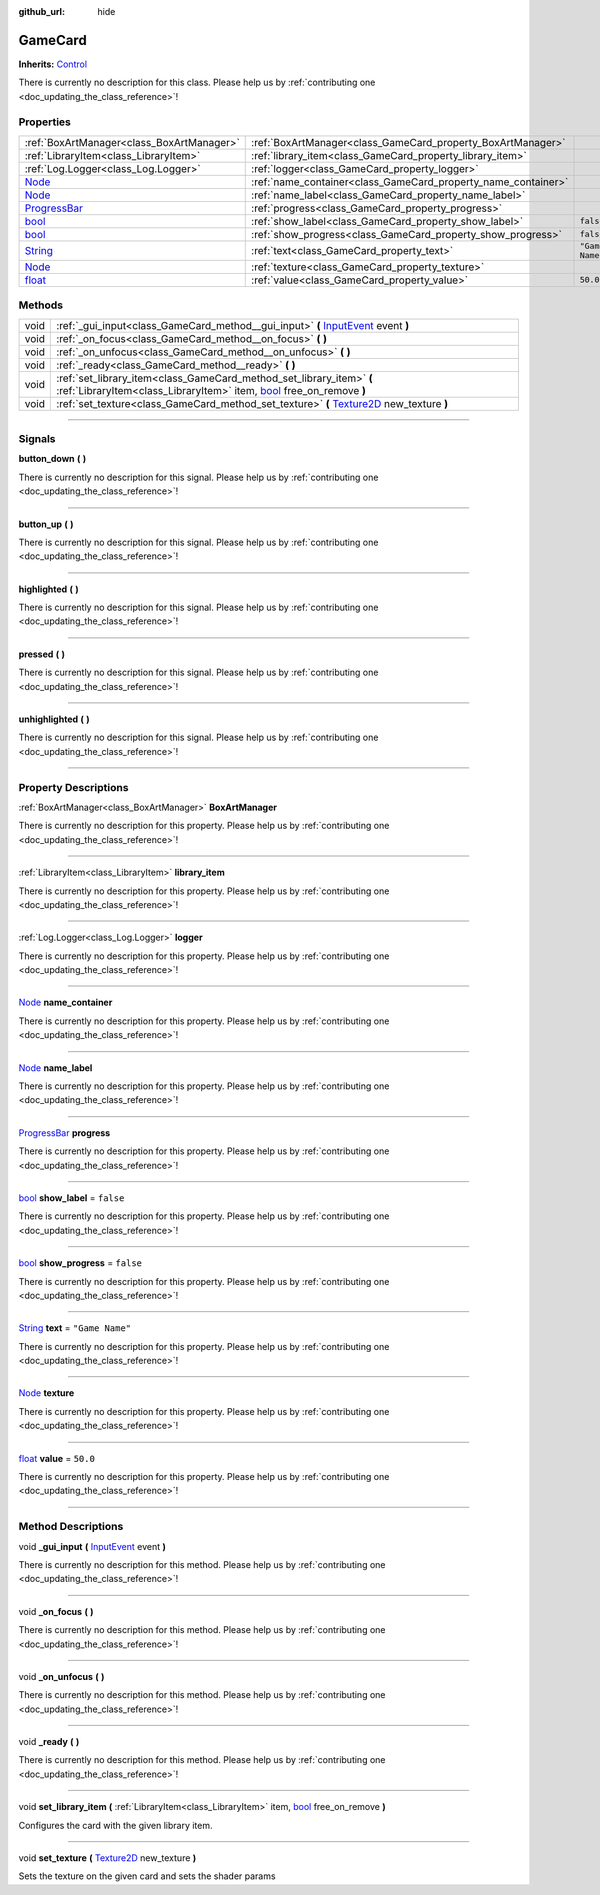 :github_url: hide

.. DO NOT EDIT THIS FILE!!!
.. Generated automatically from Godot engine sources.
.. Generator: https://github.com/godotengine/godot/tree/master/doc/tools/make_rst.py.
.. XML source: https://github.com/godotengine/godot/tree/master/api/classes/GameCard.xml.

.. _class_GameCard:

GameCard
========

**Inherits:** `Control <https://docs.godotengine.org/en/stable/classes/class_control.html>`_

.. container:: contribute

	There is currently no description for this class. Please help us by :ref:`contributing one <doc_updating_the_class_reference>`!

.. rst-class:: classref-reftable-group

Properties
----------

.. table::
   :widths: auto

   +----------------------------------------------------------------------------------------+---------------------------------------------------------------+-----------------+
   | :ref:`BoxArtManager<class_BoxArtManager>`                                              | :ref:`BoxArtManager<class_GameCard_property_BoxArtManager>`   |                 |
   +----------------------------------------------------------------------------------------+---------------------------------------------------------------+-----------------+
   | :ref:`LibraryItem<class_LibraryItem>`                                                  | :ref:`library_item<class_GameCard_property_library_item>`     |                 |
   +----------------------------------------------------------------------------------------+---------------------------------------------------------------+-----------------+
   | :ref:`Log.Logger<class_Log.Logger>`                                                    | :ref:`logger<class_GameCard_property_logger>`                 |                 |
   +----------------------------------------------------------------------------------------+---------------------------------------------------------------+-----------------+
   | `Node <https://docs.godotengine.org/en/stable/classes/class_node.html>`_               | :ref:`name_container<class_GameCard_property_name_container>` |                 |
   +----------------------------------------------------------------------------------------+---------------------------------------------------------------+-----------------+
   | `Node <https://docs.godotengine.org/en/stable/classes/class_node.html>`_               | :ref:`name_label<class_GameCard_property_name_label>`         |                 |
   +----------------------------------------------------------------------------------------+---------------------------------------------------------------+-----------------+
   | `ProgressBar <https://docs.godotengine.org/en/stable/classes/class_progressbar.html>`_ | :ref:`progress<class_GameCard_property_progress>`             |                 |
   +----------------------------------------------------------------------------------------+---------------------------------------------------------------+-----------------+
   | `bool <https://docs.godotengine.org/en/stable/classes/class_bool.html>`_               | :ref:`show_label<class_GameCard_property_show_label>`         | ``false``       |
   +----------------------------------------------------------------------------------------+---------------------------------------------------------------+-----------------+
   | `bool <https://docs.godotengine.org/en/stable/classes/class_bool.html>`_               | :ref:`show_progress<class_GameCard_property_show_progress>`   | ``false``       |
   +----------------------------------------------------------------------------------------+---------------------------------------------------------------+-----------------+
   | `String <https://docs.godotengine.org/en/stable/classes/class_string.html>`_           | :ref:`text<class_GameCard_property_text>`                     | ``"Game Name"`` |
   +----------------------------------------------------------------------------------------+---------------------------------------------------------------+-----------------+
   | `Node <https://docs.godotengine.org/en/stable/classes/class_node.html>`_               | :ref:`texture<class_GameCard_property_texture>`               |                 |
   +----------------------------------------------------------------------------------------+---------------------------------------------------------------+-----------------+
   | `float <https://docs.godotengine.org/en/stable/classes/class_float.html>`_             | :ref:`value<class_GameCard_property_value>`                   | ``50.0``        |
   +----------------------------------------------------------------------------------------+---------------------------------------------------------------+-----------------+

.. rst-class:: classref-reftable-group

Methods
-------

.. table::
   :widths: auto

   +------+-----------------------------------------------------------------------------------------------------------------------------------------------------------------------------------------------------------------+
   | void | :ref:`_gui_input<class_GameCard_method__gui_input>` **(** `InputEvent <https://docs.godotengine.org/en/stable/classes/class_inputevent.html>`_ event **)**                                                      |
   +------+-----------------------------------------------------------------------------------------------------------------------------------------------------------------------------------------------------------------+
   | void | :ref:`_on_focus<class_GameCard_method__on_focus>` **(** **)**                                                                                                                                                   |
   +------+-----------------------------------------------------------------------------------------------------------------------------------------------------------------------------------------------------------------+
   | void | :ref:`_on_unfocus<class_GameCard_method__on_unfocus>` **(** **)**                                                                                                                                               |
   +------+-----------------------------------------------------------------------------------------------------------------------------------------------------------------------------------------------------------------+
   | void | :ref:`_ready<class_GameCard_method__ready>` **(** **)**                                                                                                                                                         |
   +------+-----------------------------------------------------------------------------------------------------------------------------------------------------------------------------------------------------------------+
   | void | :ref:`set_library_item<class_GameCard_method_set_library_item>` **(** :ref:`LibraryItem<class_LibraryItem>` item, `bool <https://docs.godotengine.org/en/stable/classes/class_bool.html>`_ free_on_remove **)** |
   +------+-----------------------------------------------------------------------------------------------------------------------------------------------------------------------------------------------------------------+
   | void | :ref:`set_texture<class_GameCard_method_set_texture>` **(** `Texture2D <https://docs.godotengine.org/en/stable/classes/class_texture2d.html>`_ new_texture **)**                                                |
   +------+-----------------------------------------------------------------------------------------------------------------------------------------------------------------------------------------------------------------+

.. rst-class:: classref-section-separator

----

.. rst-class:: classref-descriptions-group

Signals
-------

.. _class_GameCard_signal_button_down:

.. rst-class:: classref-signal

**button_down** **(** **)**

.. container:: contribute

	There is currently no description for this signal. Please help us by :ref:`contributing one <doc_updating_the_class_reference>`!

.. rst-class:: classref-item-separator

----

.. _class_GameCard_signal_button_up:

.. rst-class:: classref-signal

**button_up** **(** **)**

.. container:: contribute

	There is currently no description for this signal. Please help us by :ref:`contributing one <doc_updating_the_class_reference>`!

.. rst-class:: classref-item-separator

----

.. _class_GameCard_signal_highlighted:

.. rst-class:: classref-signal

**highlighted** **(** **)**

.. container:: contribute

	There is currently no description for this signal. Please help us by :ref:`contributing one <doc_updating_the_class_reference>`!

.. rst-class:: classref-item-separator

----

.. _class_GameCard_signal_pressed:

.. rst-class:: classref-signal

**pressed** **(** **)**

.. container:: contribute

	There is currently no description for this signal. Please help us by :ref:`contributing one <doc_updating_the_class_reference>`!

.. rst-class:: classref-item-separator

----

.. _class_GameCard_signal_unhighlighted:

.. rst-class:: classref-signal

**unhighlighted** **(** **)**

.. container:: contribute

	There is currently no description for this signal. Please help us by :ref:`contributing one <doc_updating_the_class_reference>`!

.. rst-class:: classref-section-separator

----

.. rst-class:: classref-descriptions-group

Property Descriptions
---------------------

.. _class_GameCard_property_BoxArtManager:

.. rst-class:: classref-property

:ref:`BoxArtManager<class_BoxArtManager>` **BoxArtManager**

.. container:: contribute

	There is currently no description for this property. Please help us by :ref:`contributing one <doc_updating_the_class_reference>`!

.. rst-class:: classref-item-separator

----

.. _class_GameCard_property_library_item:

.. rst-class:: classref-property

:ref:`LibraryItem<class_LibraryItem>` **library_item**

.. container:: contribute

	There is currently no description for this property. Please help us by :ref:`contributing one <doc_updating_the_class_reference>`!

.. rst-class:: classref-item-separator

----

.. _class_GameCard_property_logger:

.. rst-class:: classref-property

:ref:`Log.Logger<class_Log.Logger>` **logger**

.. container:: contribute

	There is currently no description for this property. Please help us by :ref:`contributing one <doc_updating_the_class_reference>`!

.. rst-class:: classref-item-separator

----

.. _class_GameCard_property_name_container:

.. rst-class:: classref-property

`Node <https://docs.godotengine.org/en/stable/classes/class_node.html>`_ **name_container**

.. container:: contribute

	There is currently no description for this property. Please help us by :ref:`contributing one <doc_updating_the_class_reference>`!

.. rst-class:: classref-item-separator

----

.. _class_GameCard_property_name_label:

.. rst-class:: classref-property

`Node <https://docs.godotengine.org/en/stable/classes/class_node.html>`_ **name_label**

.. container:: contribute

	There is currently no description for this property. Please help us by :ref:`contributing one <doc_updating_the_class_reference>`!

.. rst-class:: classref-item-separator

----

.. _class_GameCard_property_progress:

.. rst-class:: classref-property

`ProgressBar <https://docs.godotengine.org/en/stable/classes/class_progressbar.html>`_ **progress**

.. container:: contribute

	There is currently no description for this property. Please help us by :ref:`contributing one <doc_updating_the_class_reference>`!

.. rst-class:: classref-item-separator

----

.. _class_GameCard_property_show_label:

.. rst-class:: classref-property

`bool <https://docs.godotengine.org/en/stable/classes/class_bool.html>`_ **show_label** = ``false``

.. container:: contribute

	There is currently no description for this property. Please help us by :ref:`contributing one <doc_updating_the_class_reference>`!

.. rst-class:: classref-item-separator

----

.. _class_GameCard_property_show_progress:

.. rst-class:: classref-property

`bool <https://docs.godotengine.org/en/stable/classes/class_bool.html>`_ **show_progress** = ``false``

.. container:: contribute

	There is currently no description for this property. Please help us by :ref:`contributing one <doc_updating_the_class_reference>`!

.. rst-class:: classref-item-separator

----

.. _class_GameCard_property_text:

.. rst-class:: classref-property

`String <https://docs.godotengine.org/en/stable/classes/class_string.html>`_ **text** = ``"Game Name"``

.. container:: contribute

	There is currently no description for this property. Please help us by :ref:`contributing one <doc_updating_the_class_reference>`!

.. rst-class:: classref-item-separator

----

.. _class_GameCard_property_texture:

.. rst-class:: classref-property

`Node <https://docs.godotengine.org/en/stable/classes/class_node.html>`_ **texture**

.. container:: contribute

	There is currently no description for this property. Please help us by :ref:`contributing one <doc_updating_the_class_reference>`!

.. rst-class:: classref-item-separator

----

.. _class_GameCard_property_value:

.. rst-class:: classref-property

`float <https://docs.godotengine.org/en/stable/classes/class_float.html>`_ **value** = ``50.0``

.. container:: contribute

	There is currently no description for this property. Please help us by :ref:`contributing one <doc_updating_the_class_reference>`!

.. rst-class:: classref-section-separator

----

.. rst-class:: classref-descriptions-group

Method Descriptions
-------------------

.. _class_GameCard_method__gui_input:

.. rst-class:: classref-method

void **_gui_input** **(** `InputEvent <https://docs.godotengine.org/en/stable/classes/class_inputevent.html>`_ event **)**

.. container:: contribute

	There is currently no description for this method. Please help us by :ref:`contributing one <doc_updating_the_class_reference>`!

.. rst-class:: classref-item-separator

----

.. _class_GameCard_method__on_focus:

.. rst-class:: classref-method

void **_on_focus** **(** **)**

.. container:: contribute

	There is currently no description for this method. Please help us by :ref:`contributing one <doc_updating_the_class_reference>`!

.. rst-class:: classref-item-separator

----

.. _class_GameCard_method__on_unfocus:

.. rst-class:: classref-method

void **_on_unfocus** **(** **)**

.. container:: contribute

	There is currently no description for this method. Please help us by :ref:`contributing one <doc_updating_the_class_reference>`!

.. rst-class:: classref-item-separator

----

.. _class_GameCard_method__ready:

.. rst-class:: classref-method

void **_ready** **(** **)**

.. container:: contribute

	There is currently no description for this method. Please help us by :ref:`contributing one <doc_updating_the_class_reference>`!

.. rst-class:: classref-item-separator

----

.. _class_GameCard_method_set_library_item:

.. rst-class:: classref-method

void **set_library_item** **(** :ref:`LibraryItem<class_LibraryItem>` item, `bool <https://docs.godotengine.org/en/stable/classes/class_bool.html>`_ free_on_remove **)**

Configures the card with the given library item.

.. rst-class:: classref-item-separator

----

.. _class_GameCard_method_set_texture:

.. rst-class:: classref-method

void **set_texture** **(** `Texture2D <https://docs.godotengine.org/en/stable/classes/class_texture2d.html>`_ new_texture **)**

Sets the texture on the given card and sets the shader params

.. |virtual| replace:: :abbr:`virtual (This method should typically be overridden by the user to have any effect.)`
.. |const| replace:: :abbr:`const (This method has no side effects. It doesn't modify any of the instance's member variables.)`
.. |vararg| replace:: :abbr:`vararg (This method accepts any number of arguments after the ones described here.)`
.. |constructor| replace:: :abbr:`constructor (This method is used to construct a type.)`
.. |static| replace:: :abbr:`static (This method doesn't need an instance to be called, so it can be called directly using the class name.)`
.. |operator| replace:: :abbr:`operator (This method describes a valid operator to use with this type as left-hand operand.)`
.. |bitfield| replace:: :abbr:`BitField (This value is an integer composed as a bitmask of the following flags.)`
